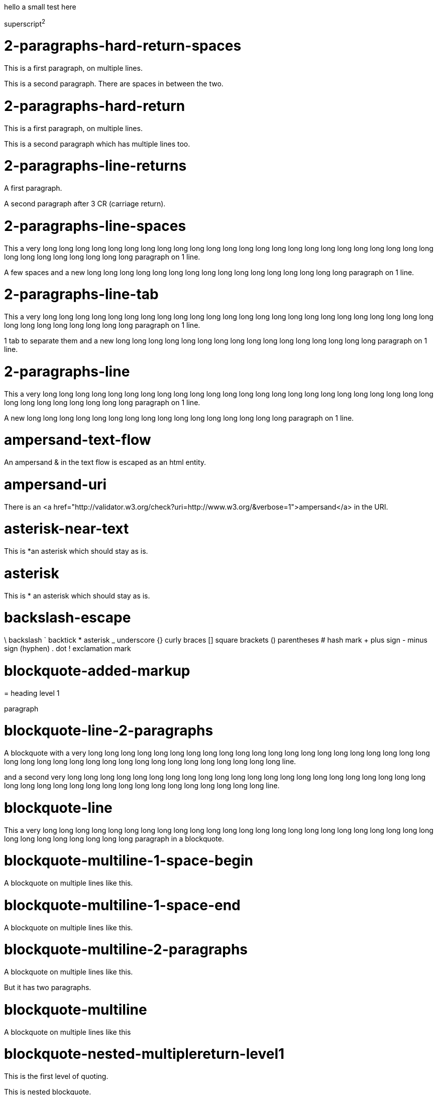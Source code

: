 hello
a small
test here

superscript^2^

= 2-paragraphs-hard-return-spaces

This is a first paragraph, on multiple lines.

This is a second paragraph. There are spaces in between the two.

= 2-paragraphs-hard-return

This is a first paragraph, on multiple lines.

This is a second paragraph which has multiple lines too.

= 2-paragraphs-line-returns

A first paragraph.

A second paragraph after 3 CR (carriage return).

= 2-paragraphs-line-spaces

This a very long long long long long long long long long long long long long long long long long long long long long long long long long long long long long long long long paragraph on 1 line.

A few spaces and a new long long long long long long long long long long long long long long long long paragraph on 1 line.

= 2-paragraphs-line-tab

This a very long long long long long long long long long long long long long long long long long long long long long long long long long long long long long long long long paragraph on 1 line.

1 tab to separate them and a new long long long long long long long long long long long long long long long long paragraph on 1 line.

= 2-paragraphs-line

This a very long long long long long long long long long long long long long long long long long long long long long long long long long long long long long long long long paragraph on 1 line.

A new long long long long long long long long long long long long long long long long paragraph on 1 line.

= ampersand-text-flow

An ampersand &amp; in the text flow is escaped as an html entity.

= ampersand-uri

There is an <a href="http://validator.w3.org/check?uri=http://www.w3.org/&verbose=1">ampersand</a> in the URI.

= asterisk-near-text

This is *an asterisk which should stay as is.

= asterisk

This is * an asterisk which should stay as is.

= backslash-escape

\ backslash ` backtick * asterisk _ underscore {} curly braces [] square brackets () parentheses # hash mark + plus sign - minus sign (hyphen) . dot ! exclamation mark

= blockquote-added-markup
====

= heading level 1

paragraph
====


= blockquote-line-2-paragraphs
====

A blockquote with a very long long long long long long long long long long long long long long long long long long long long long long long long long long long long long long long long long long long long long long line.

and a second very long long long long long long long long long long long long long long long long long long long long long long long long long long long long long long long long long long long long long long line.
====


= blockquote-line
====

This a very long long long long long long long long long long long long long long long long long long long long long long long long long long long long long long long long paragraph in a blockquote.
====


= blockquote-multiline-1-space-begin
====

A blockquote on multiple lines like this.
====


= blockquote-multiline-1-space-end
====

A blockquote on multiple lines like this. 
====


= blockquote-multiline-2-paragraphs
====

A blockquote on multiple lines like this.

But it has two paragraphs.
====


= blockquote-multiline
====

A blockquote on multiple lines like this
====


= blockquote-nested-multiplereturn-level1
====

This is the first level of quoting.
====

This is nested blockquote.
====


Back to the first level.
====


= blockquote-nested-multiplereturn
====

This is the first level of quoting.
====

This is nested blockquote.
====

====


= blockquote-nested-return-level1
====

This is the first level of quoting.
====

This is nested blockquote. Back to the first level.
====

====


= blockquote-nested
====

This is the first level of quoting.
====

This is nested blockquote.
====

====


= code-1-tab
----
10 PRINT HELLO INFINITE
20 GOTO 10

----


= code-4-spaces-escaping
----
10 PRINT &lt; &gt; &amp;
20 GOTO 10

----


= code-4-spaces
----
10 PRINT HELLO INFINITE
20 GOTO 10

----


= em-middle-word

as*te*risks

= em-star

_single asterisks_

= em-underscore

_single underscores_

= entities-text-flow

HTML entities are written using ampersand notation: &copy;

= header-level1-equal-underlined

= This is an H1

= header-level1-hash-sign-closed

= This is an H1

= header-level1-hash-sign-trailing-1-space

# This is an H1

= header-level1-hash-sign-trailing-2-spaces

= this is an h1 with two trailing spaces

A new paragraph.

= header-level1-hash-sign

= This is an H1

= header-level2-dash-underlined

== This is an H2

= header-level2-hash-sign-closed

== This is an H2

= header-level2-hash-sign

== This is an H2

= header-level3-hash-sign-closed

=== This is an H3

= header-level3-hash-sign

=== This is an H3

= header-level4-hash-sign-closed

==== This is an H4

= header-level4-hash-sign

==== This is an H4

= header-level5-hash-sign-closed

===== This is an H5

= header-level5-hash-sign

===== This is an H5

= header-level6-hash-sign-closed

====== This is an H6

= header-level6-hash-sign

====== This is an H6

= horizontal-rule-3-dashes-spaces
'''

= horizontal-rule-3-dashes
'''

= horizontal-rule-3-stars
'''

= horizontal-rule-3-underscores
'''

= horizontal-rule-7-dashes
'''

= img-idref-title

<img src="http://www.w3.org/html/logo/img/mark-word-icon.png" alt="HTML5""/>

= img-idref

<img src="http://www.w3.org/html/logo/img/mark-word-icon.png" alt="HTML5""/>

= img-title

<img src="http://www.w3.org/html/logo/img/mark-word-icon.png" alt="HTML5" title="HTML5 logo for everyone""/>

= img

<img src="http://www.w3.org/html/logo/img/mark-word-icon.png" alt="HTML5""/>

= inline-code-escaping-entities

We love `&lt;code&gt; and &amp;` for everything

= inline-code-with-visible-backtick

`We love `code` for everything`

= inline-code

`We love `code` for everything`

= line-break-2-spaces

A first sentence<br/>and a line break.

= line-break-5-spaces

A first sentence<br/>and a line break.

= link-automatic

This is an automatic link <a href="http://www.w3.org/">http://www.w3.org/</a>

= link-bracket-paranthesis-title

<a href="http://www.w3.org/" title="Discover w3c">W3C</a>

= link-bracket-paranthesis

<a href="http://www.w3.org/">W3C</a>

= link-idref-angle-bracket

<a href="http://www.w3.org/">World Wide Web Consortium</a>

= link-idref-implicit-spaces

<a href="http://www.w3.org/">World Wide Web Consortium</a>

= link-idref-implicit

<a href="http://www.w3.org/">w3c</a>

= link-idref-space

<a href="http://www.w3.org/">World Wide Web Consortium</a>

= link-idref-title-next-line

<a href="http://www.w3.org/">World Wide Web Consortium</a>

"Discover W3C"

= link-idref-title-paranthesis

<a href="http://www.w3.org/">World Wide Web Consortium</a>

= link-idref-title-single-quote

<a href="http://www.w3.org/">World Wide Web Consortium</a>

= link-idref-title

<a href="http://www.w3.org/">World Wide Web Consortium</a>

= link-idref

<a href="http://www.w3.org/">World Wide Web Consortium</a>

= list-blockquote

  * 
  
  a list containing a blockquote
  ====
  
  this the blockquote in the list
  ====
  


= list-code-1-space

  * 
  
  a
  ----
  b

  ----
  


= list-code

  * 
  
  a list containing a block of code
  ----
  10 PRINT HELLO INFINITE
20 GOTO 10

  ----
  


= list-multiparagraphs-tab

  * 
  
  This is a list item with two paragraphs. Lorem ipsum dolor sit amet, consectetuer adipiscing elit. Aliquam hendrerit mi posuere lectus.
  
  Vestibulum enim wisi, viverra nec, fringilla in, laoreet vitae, risus. Donec sit amet nisl. Aliquam semper ipsum sit amet velit.
  * 
  
  Suspendisse id sem consectetuer libero luctus adipiscing.


= list-multiparagraphs

  * 
  
  This is a list item with two paragraphs. Lorem ipsum dolor sit amet, consectetuer adipiscing elit. Aliquam hendrerit mi posuere lectus.
  
  Vestibulum enim wisi, viverra nec, fringilla in, laoreet vitae, risus. Donec sit amet nisl. Aliquam semper ipsum sit amet velit.
  * 
  
  Suspendisse id sem consectetuer libero luctus adipiscing.


= ordered-list-escaped

1. ordered list escape

= ordered-list-inner-par-list
<ol>
  * 
  
  1
  
    * inner par list
  
  * 
  
  2
</ol>

= ordered-list-items-random-number
<ol>
  * list item 1
  * list item 2
  * list item 3
</ol>

= ordered-list-items
<ol>
  * list item 1
  * list item 2
  * list item 3
</ol>

= paragraph-hard-return

This is a paragraph on multiple lines with hard return.

= paragraph-line

This a very long long long long long long long long long long long long long long long long long long long long long long long long long long long long long long long long paragraph on 1 line.

= paragraph-trailing-leading-spaces

This is a paragraph with a trailing and leading space. 

= paragraph-trailing-tab

This is a paragraph with 1 trailing tab. 

= paragraphs-2-leading-spaces

This is a paragraph with 2 leading spaces.

= paragraphs-3-leading-spaces

This is a paragraph with 3 leading spaces.

= paragraphs-leading-space

This is a paragraph with 1 leading space.

= paragraphs-trailing-spaces

This is a paragraph with a trailing space. 

= strong-middle-word

as**te**risks

= strong-star

*double asterisks*

= strong-underscore

*double underscores*

= unordered-list-items-asterisk

  * list item 1
  * list item 2
  * list item 3


= unordered-list-items-dashsign

  * list item 1
  * list item 2
  * list item 3


= unordered-list-items-leading-1space

  * list item 1
  * list item 2
  * list item 3


= unordered-list-items-leading-2spaces

  * list item 1
  * list item 2
  * list item 3


= unordered-list-items-leading-3spaces

  * list item 1
  * list item 2
  * list item 3


= unordered-list-items-plussign

  * list item 1
  * list item 2
  * list item 3


= unordered-list-paragraphs

  * 
  
  list item in paragraph
  * 
  
  another list item in paragraph


= unordered-list-unindented-content

  * This a very long long long long long long long long long long long long long long long long long long long long long long long long long long long long long long long long paragraph in a list.
  * and yet another long long long long long long long long long long long long long long long long long long long long long long line.


= unordered-list-with-indented-content

  * This is a list item with the content on multiline and indented.
  * And this another list item with the same principle.


= fenced-code-block

`
a
`

= link-idref-implicit-no-bracket

<a href="b">a</a>

= utf8

€

= autolink-no-bracket

http://a.com

= fenced-code-block

`
a
`

= link-idref-implicit-no-bracket

<a href="b">a</a>

= utf8

€

= link-idref-implicit-no-bracket

<a href="b">a</a>

= utf8

€

= fenced-code-block

`
a
`

= link-idref-implicit-no-bracket

<a href="b">a</a>

= utf8

€

= fenced-code-block

`
a
`

= link-idref-implicit-no-bracket

<a href="b">a</a>

= utf8

€

= fenced-code-block

`
a
`

= utf8

€

= autolink-no-bracket

http://a.com

= fenced-code-block

`
a
`

= link-idref-implicit-no-bracket

<a href="b">a</a>

= utf8

€

= fenced-code-block

`
a
`

= link-idref-implicit-no-bracket

<a href="b">a</a>

= utf8

€

= fenced-code-block

`
a
`

= link-idref-implicit-no-bracket

<a href="b">a</a>

= utf8

€

= fenced-code-block

`
a
`

= link-idref-implicit-no-bracket

<a href="b">a</a>

= utf8

€

= fenced-code-block

`
a
`

= link-idref-implicit-no-bracket

<a href="b">a</a>

= utf8

€

= fenced-code-block

`
a
`

= link-idref-implicit-no-bracket

<a href="b">a</a>

= utf8

€

= fenced-code-block

`
a
`

= link-idref-implicit-no-bracket

<a href="b">a</a>

= utf8

€

= fenced-code-block

`
a
`

= link-idref-implicit-no-bracket

<a href="b">a</a>

= utf8

€

= fenced-code-block

`
a
`

= link-idref-implicit-no-bracket

<a href="b">a</a>

= utf8

€